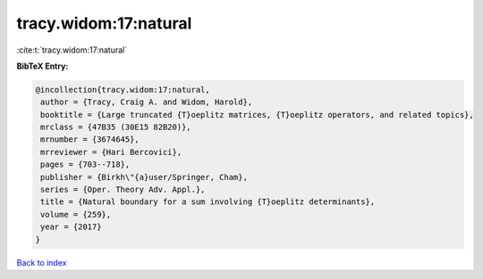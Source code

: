 tracy.widom:17:natural
======================

:cite:t:`tracy.widom:17:natural`

**BibTeX Entry:**

.. code-block:: bibtex

   @incollection{tracy.widom:17:natural,
    author = {Tracy, Craig A. and Widom, Harold},
    booktitle = {Large truncated {T}oeplitz matrices, {T}oeplitz operators, and related topics},
    mrclass = {47B35 (30E15 82B20)},
    mrnumber = {3674645},
    mrreviewer = {Hari Bercovici},
    pages = {703--718},
    publisher = {Birkh\"{a}user/Springer, Cham},
    series = {Oper. Theory Adv. Appl.},
    title = {Natural boundary for a sum involving {T}oeplitz determinants},
    volume = {259},
    year = {2017}
   }

`Back to index <../By-Cite-Keys.html>`_
